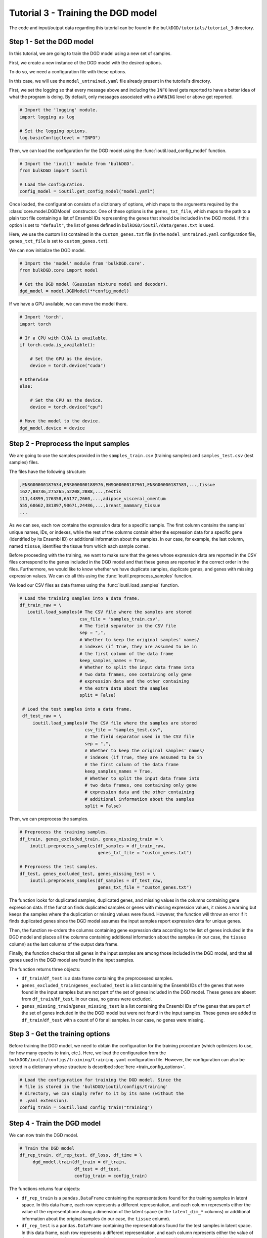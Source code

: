 Tutorial 3 - Training the DGD model
===================================

The code and input/output data regarding this tutorial can be found in the ``bulkDGD/tutorials/tutorial_3`` directory.

Step 1 - Set the DGD model
--------------------------

In this tutorial, we are going to train the DGD model using a new set of samples.

First, we create a new instance of the DGD model with the desired options.

To do so, we need a configuration file with these options.

In this case, we will use the ``model_untrained.yaml`` file already present in the tutorial's directory.

First, we set the logging so that every message above and including the ``INFO`` level gets reported to have a better idea of what the program is doing. By default, only messages associated with a ``WARNING`` level or above get reported.

.. code-block:: python

   # Import the 'logging' module.
   import logging as log

   # Set the logging options.
   log.basicConfig(level = "INFO")

Then, we can load the configuration for the DGD model using the :func:`ioutil.load_config_model` function.

.. code-block:: python

   # Import the 'ioutil' module from 'bulkDGD'.
   from bulkDGD import ioutil
   
   # Load the configuration.
   config_model = ioutil.get_config_model("model.yaml")

Once loaded, the configuration consists of a dictionary of options, which maps to the arguments required by the :class:`core.model.DGDModel` constructor. One of these options is the ``genes_txt_file``, which maps to the path to a plain text file containing a list of Ensembl IDs representing the genes that should be included in the DGD model. If this option is set to ``"default"``, the list of genes defined in ``bulkDGD/ioutil/data/genes.txt`` is used.

Here, we use the custom list contained in the ``custom_genes.txt`` file (in the ``model_untrained.yaml`` configuration file, ``genes_txt_file`` is set to ``custom_genes.txt``).

We can now initialize the DGD model.

.. code-block:: python
   
   # Import the 'model' module from 'bulkDGD.core'.
   from bulkDGD.core import model
   
   # Get the DGD model (Gaussian mixture model and decoder).
   dgd_model = model.DGDModel(**config_model)

If we have a GPU available, we can move the model there.

.. code-block:: python

   # Import 'torch'.
   import torch 

   # If a CPU with CUDA is available.
   if torch.cuda.is_available():

       # Set the GPU as the device.
       device = torch.device("cuda")

   # Otherwise
   else:

       # Set the CPU as the device.
       device = torch.device("cpu")

   # Move the model to the device.
   dgd_model.device = device


Step 2 - Preprocess the input samples
-------------------------------------

We are going to use the samples provided in the ``samples_train.csv`` (training samples) and ``samples_test.csv`` (test samples) files.

The files have the following structure:

.. code-block::

   ,ENSG00000187634,ENSG00000188976,ENSG00000187961,ENSG00000187583,...,tissue
   1627,80736,275265,52208,2088,...,testis
   111,44899,176358,65177,2660,...,adipose_visceral_omentum
   555,60662,381897,90671,24486,...,breast_mammary_tissue
   ...

As we can see, each row contains the expression data for a specific sample. The first column contains the samples' unique names, IDs, or indexes, while the rest of the columns contain either the expression data for a specific gene (identified by its Ensembl ID) or additional information about the samples. In our case, for example, the last column, named ``tissue``, identifies the tissue from which each sample comes.

Before proceeding with the training, we want to make sure that the genes whose expression data are reported in the CSV files correspond to the genes included in the DGD model and that these genes are reported in the correct order in the files. Furthermore, we would like to know whether we have duplicate samples, duplicate genes, and genes with missing expression values. We can do all this using the :func:`ioutil.preprocess_samples` function.

We load our CSV files as data frames using the :func:`ioutil.load_samples` function.

.. code-block:: python

   # Load the training samples into a data frame.
   df_train_raw = \
      ioutil.load_samples(# The CSV file where the samples are stored
                          csv_file = "samples_train.csv",
                          # The field separator in the CSV file
                          sep = ",",
                          # Whether to keep the original samples' names/
                          # indexes (if True, they are assumed to be in
                          # the first column of the data frame 
                          keep_samples_names = True,
                          # Whether to split the input data frame into
                          # two data frames, one containing only gene
                          # expression data and the other containing
                          # the extra data about the samples                    
                          split = False)

    # Load the test samples into a data frame.
    df_test_raw = \
        ioutil.load_samples(# The CSV file where the samples are stored
                            csv_file = "samples_test.csv",
                            # The field separator used in the CSV file
                            sep = ",",
                            # Whether to keep the original samples' names/
                            # indexes (if True, they are assumed to be in
                            # the first column of the data frame 
                            keep_samples_names = True,
                            # Whether to split the input data frame into
                            # two data frames, one containing only gene
                            # expression data and the other containing
                            # additional information about the samples
                            split = False)

Then, we can preprocess the samples.

.. code-block:: python

   # Preprocess the training samples.
   df_train, genes_excluded_train, genes_missing_train = \
       ioutil.preprocess_samples(df_samples = df_train_raw,
                                 genes_txt_file = "custom_genes.txt")

   # Preprocess the test samples.
   df_test, genes_excluded_test, genes_missing_test = \
       ioutil.preprocess_samples(df_samples = df_test_raw,
                                 genes_txt_file = "custom_genes.txt")

The function looks for duplicated samples, duplicated genes, and missing values in the columns containing gene expression data. If the function finds duplicated samples or genes with missing expression values, it raises a warning but keeps the samples where the duplication or missing values were found. However, the function will throw an error if it finds duplicated genes since the DGD model assumes the input samples report expression data for unique genes.

Then, the function re-orders the columns containing gene expression data according to the list of genes included in the DGD model and places all the columns containing additional information about the samples (in our case, the ``tissue`` column) as the last columns of the output data frame.

Finally, the function checks that all genes in the input samples are among those included in the DGD model, and that all genes used in the DGD model are found in the input samples.

The function returns three objects:

* ``df_train``/``df_test`` is a data frame containing the preprocessed samples.

* ``genes_excluded_train``/``genes_excluded_test`` is a list containing the Ensembl IDs of the genes that were found in the input samples but are not part of the set of genes included in the DGD model. These genes are absent from ``df_train``/``df_test``. In our case, no genes were excluded.

* ``genes_missing_train``/``genes_missing_test`` is a list containing the Ensembl IDs of the genes that are part of the set of genes included in the the DGD model but were not found in the input samples. These genes are added to ``df_train``/``df_test`` with a count of 0 for all samples. In our case, no genes were missing.

Step 3 - Get the training options
---------------------------------

Before training the DGD model, we need to obtain the configuration for the training procedure (which optimizers to use, for how many epochs to train, etc.). Here, we load the configuration from the ``bulkDGD/ioutil/configs/training/training.yaml`` configuration file. However, the configuration can also be stored in a dictionary whose structure is described :doc:`here <train_config_options>`.

.. code-block:: python
   
   # Load the configuration for training the DGD model. Since the
   # file is stored in the 'bulkDGD/ioutil/configs/training'
   # directory, we can simply refer to it by its name (without the
   # .yaml extension).
   config_train = ioutil.load_config_train("training")

Step 4 - Train the DGD model
----------------------------

We can now train the DGD model.

.. code-block:: python
   
   # Train the DGD model
   df_rep_train, df_rep_test, df_loss, df_time = \
        dgd_model.train(df_train = df_train,
                        df_test = df_test,
                        config_train = config_train)

The functions returns four objects:

* ``df_rep_train`` is a ``pandas.DataFrame`` containing the representations found for the training samples in latent space. In this data frame, each row represents a different representation, and each column represents either the value of the representatione along a dimension of the latent space (in the ``latent_dim_*`` columns) or additional information about the original samples (in our case, the ``tissue`` column).

* ``df_rep_test`` is a ``pandas.DataFrame`` containing the representations found for the test samples in latent space. In this data frame, each row represents a different representation, and each column represents either the value of the representatione along a dimension of the latent space (in the ``latent_dim_*`` columns) or additional information about the original samples (in our case, the ``tissue`` column).

* ``df_loss`` is a ``pandas.DataFrame`` containing the losses computed per-epoch during the training procedure.

* ``df_time`` is a ``pandas.DataFrame`` containing information about the CPU and wall clock time used by each training epoch and by the backpropagation steps through the decoder.

Furthermore, the function writes out two files, ``dec.pth`` and ``gmm.pth``, containing the parameters of the trained decoder and Gaussian mixture model, respectively. If these files already exist in the working directory (if, for instance, you have already trained the model multiple times), a numerical suffix will be added to the new files as not to overwrite the old ones. Therefore, you will have ``dec_2.pth`` and ``gmm_2.pth`` in case ``dec.pth``, ``dec_1.pth``, ``gmm.pth``,  and ``gmm_1.pth`` already exist. 

Step 5 - Save the outputs
-------------------------

We can save the preprocessed samples, the representations, the losses, and the information about the training time to CSV files using the :func:`ioutil.save_samples`, :func:`ioutil.save_representations`, :func:`ioutil.save_loss`, and :func:`ioutil.save_time` functions.

.. code-block:: python
   
   # Save the preprocessed training samples.
   ioutil.save_samples(\
       # The data frame containing the samples
       df = df_train,
       # The output CSV file
       csv_file = "samples_preprocessed_train.csv",
       # The field separator in the output CSV file
       sep = ",")

   # Save the preprocessed test samples.
   ioutil.save_samples(\
       # The data frame containing the samples
       df = df_test,
       # The output CSV file
       csv_file = "samples_preprocessed_test.csv",
       # The field separator in the output CSV file
       sep = ",")

   # Save the representations for the training samples.
   ioutil.save_representations(\
       # The data frame containing the representations
       df = df_rep_train,
       # The output CSV file
       csv_file = "representations_train.csv",
       # The field separator in the output CSV file
       sep = ",")

   # Save the representations for the test samples.
   ioutil.save_representations(\
       # The data frame containing the representations
       df = df_rep_train,
       # The output CSV file
       csv_file = "representations_test.csv",
       # The field separator in the output CSV file
       sep = ",")

   # Save the losses.
   ioutil.save_loss(\
       # The data frame containing the losses
       df = df_loss,
       # The output CSV file
       csv_file = "loss.csv",
       # The field separator in the output CSV file
       sep = ",")

   # Save the time data.
   ioutil.save_time(\
       # The data frame containing the time data
       df = df_time,
       # The output CSV file
       csv_file = "train_time.csv",
       # The field separator in the output CSV file
       sep = ",")
